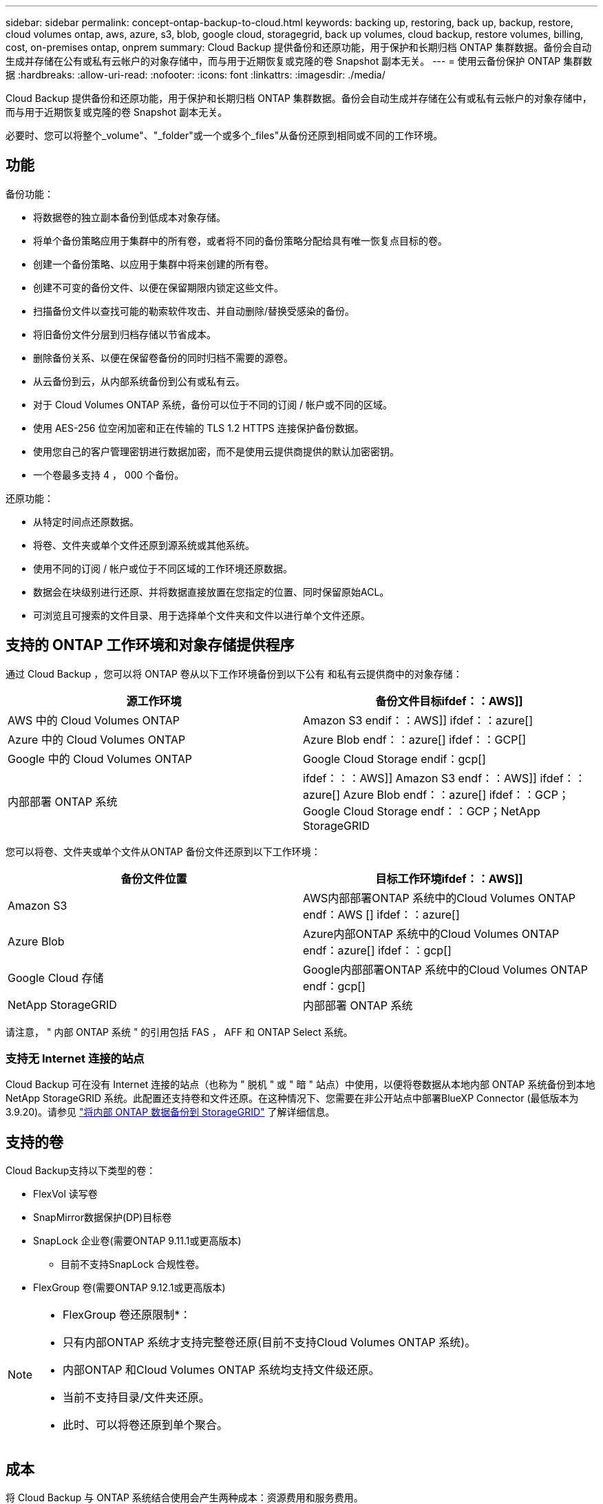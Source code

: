 ---
sidebar: sidebar 
permalink: concept-ontap-backup-to-cloud.html 
keywords: backing up, restoring, back up, backup, restore, cloud volumes ontap, aws, azure, s3, blob, google cloud, storagegrid, back up volumes, cloud backup, restore volumes, billing, cost, on-premises ontap, onprem 
summary: Cloud Backup 提供备份和还原功能，用于保护和长期归档 ONTAP 集群数据。备份会自动生成并存储在公有或私有云帐户的对象存储中，而与用于近期恢复或克隆的卷 Snapshot 副本无关。 
---
= 使用云备份保护 ONTAP 集群数据
:hardbreaks:
:allow-uri-read: 
:nofooter: 
:icons: font
:linkattrs: 
:imagesdir: ./media/


[role="lead"]
Cloud Backup 提供备份和还原功能，用于保护和长期归档 ONTAP 集群数据。备份会自动生成并存储在公有或私有云帐户的对象存储中，而与用于近期恢复或克隆的卷 Snapshot 副本无关。

必要时、您可以将整个_volume"、"_folder"或一个或多个_files"从备份还原到相同或不同的工作环境。



== 功能

备份功能：

* 将数据卷的独立副本备份到低成本对象存储。
* 将单个备份策略应用于集群中的所有卷，或者将不同的备份策略分配给具有唯一恢复点目标的卷。
* 创建一个备份策略、以应用于集群中将来创建的所有卷。
* 创建不可变的备份文件、以便在保留期限内锁定这些文件。
* 扫描备份文件以查找可能的勒索软件攻击、并自动删除/替换受感染的备份。
* 将旧备份文件分层到归档存储以节省成本。
* 删除备份关系、以便在保留卷备份的同时归档不需要的源卷。
* 从云备份到云，从内部系统备份到公有或私有云。
* 对于 Cloud Volumes ONTAP 系统，备份可以位于不同的订阅 / 帐户或不同的区域。
* 使用 AES-256 位空闲加密和正在传输的 TLS 1.2 HTTPS 连接保护备份数据。
* 使用您自己的客户管理密钥进行数据加密，而不是使用云提供商提供的默认加密密钥。
* 一个卷最多支持 4 ， 000 个备份。


还原功能：

* 从特定时间点还原数据。
* 将卷、文件夹或单个文件还原到源系统或其他系统。
* 使用不同的订阅 / 帐户或位于不同区域的工作环境还原数据。
* 数据会在块级别进行还原、并将数据直接放置在您指定的位置、同时保留原始ACL。
* 可浏览且可搜索的文件目录、用于选择单个文件夹和文件以进行单个文件还原。




== 支持的 ONTAP 工作环境和对象存储提供程序

通过 Cloud Backup ，您可以将 ONTAP 卷从以下工作环境备份到以下公有 和私有云提供商中的对象存储：

[cols="50,50"]
|===
| 源工作环境 | 备份文件目标ifdef：：AWS]] 


| AWS 中的 Cloud Volumes ONTAP | Amazon S3 endif：：AWS]] ifdef：：azure[] 


| Azure 中的 Cloud Volumes ONTAP | Azure Blob endf：：azure[] ifdef：：GCP[] 


| Google 中的 Cloud Volumes ONTAP | Google Cloud Storage endif：gcp[] 


| 内部部署 ONTAP 系统 | ifdef：：：AWS]] Amazon S3 endf：：AWS]] ifdef：：azure[] Azure Blob endf：：azure[] ifdef：：GCP；Google Cloud Storage endf：：GCP；NetApp StorageGRID 
|===
您可以将卷、文件夹或单个文件从ONTAP 备份文件还原到以下工作环境：

[cols="50,50"]
|===
| 备份文件位置 | 目标工作环境ifdef：：AWS]] 


| Amazon S3 | AWS内部部署ONTAP 系统中的Cloud Volumes ONTAP endf：AWS [] ifdef：：azure[] 


| Azure Blob | Azure内部ONTAP 系统中的Cloud Volumes ONTAP endf：azure[] ifdef：：gcp[] 


| Google Cloud 存储 | Google内部部署ONTAP 系统中的Cloud Volumes ONTAP endf：gcp[] 


| NetApp StorageGRID | 内部部署 ONTAP 系统 
|===
请注意， " 内部 ONTAP 系统 " 的引用包括 FAS ， AFF 和 ONTAP Select 系统。



=== 支持无 Internet 连接的站点

Cloud Backup 可在没有 Internet 连接的站点（也称为 " 脱机 " 或 " 暗 " 站点）中使用，以便将卷数据从本地内部 ONTAP 系统备份到本地 NetApp StorageGRID 系统。此配置还支持卷和文件还原。在这种情况下、您需要在非公开站点中部署BlueXP Connector (最低版本为3.9.20)。请参见 link:task-backup-onprem-private-cloud.html["将内部 ONTAP 数据备份到 StorageGRID"] 了解详细信息。



== 支持的卷

Cloud Backup支持以下类型的卷：

* FlexVol 读写卷
* SnapMirror数据保护(DP)目标卷
* SnapLock 企业卷(需要ONTAP 9.11.1或更高版本)
+
** 目前不支持SnapLock 合规性卷。


* FlexGroup 卷(需要ONTAP 9.12.1或更高版本)


[NOTE]
====
* FlexGroup 卷还原限制*：

* 只有内部ONTAP 系统才支持完整卷还原(目前不支持Cloud Volumes ONTAP 系统)。
* 内部ONTAP 和Cloud Volumes ONTAP 系统均支持文件级还原。
* 当前不支持目录/文件夹还原。
* 此时、可以将卷还原到单个聚合。


====


== 成本

将 Cloud Backup 与 ONTAP 系统结合使用会产生两种成本：资源费用和服务费用。

* 资源费用 *

向云提供商支付对象存储容量以及向云写入和读取备份文件的资源费用。

* 对于备份，您需要为云提供商支付对象存储成本。
+
由于云备份会保留源卷的存储效率，因此您需要为云提供商的对象存储成本支付 data_after_ ONTAP 效率（适用于应用重复数据删除和数据压缩后少量的数据）。

* 要使用"搜索和还原"还原数据、某些资源由云提供商配置、搜索请求扫描的数据量会产生每TiB成本。(浏览和还原不需要这些资源。)
+
ifdef::aws[]

+
** 在AWS中、 https://aws.amazon.com/athena/faqs/["Amazon Athena"^] 和 https://aws.amazon.com/glue/faqs/["AWS 胶水"^] 资源部署在新的S3存储分段中。
+
endif::aws[]



+
ifdef::azure[]

+
** 在Azure中、是 https://azure.microsoft.com/en-us/services/synapse-analytics/?&ef_id=EAIaIQobChMI46_bxcWZ-QIVjtiGCh2CfwCsEAAYASAAEgKwjvD_BwE:G:s&OCID=AIDcmm5edswduu_SEM_EAIaIQobChMI46_bxcWZ-QIVjtiGCh2CfwCsEAAYASAAEgKwjvD_BwE:G:s&gclid=EAIaIQobChMI46_bxcWZ-QIVjtiGCh2CfwCsEAAYASAAEgKwjvD_BwE["Azure Synapse工作空间"^] 和 https://azure.microsoft.com/en-us/services/storage/data-lake-storage/?&ef_id=EAIaIQobChMIuYz0qsaZ-QIVUDizAB1EmACvEAAYASAAEgJH5fD_BwE:G:s&OCID=AIDcmm5edswduu_SEM_EAIaIQobChMIuYz0qsaZ-QIVUDizAB1EmACvEAAYASAAEgJH5fD_BwE:G:s&gclid=EAIaIQobChMIuYz0qsaZ-QIVUDizAB1EmACvEAAYASAAEgJH5fD_BwE["Azure数据湖存储"^] 在您的存储帐户中配置以存储和分析数据。
+
endif::azure[]





ifdef::gcp[]

* 在Google中、将部署一个新存储分段、并部署 https://cloud.google.com/bigquery["Google Cloud BigQuery服务"^] 在帐户/项目级别配置。


endif::gcp[]

* 如果您需要从已移至归档存储的备份文件还原卷数据、则云提供商会额外收取每GiB检索费用和每请求费用。


* 服务费用 *

服务费用支付给 NetApp ，用于支付这些备份的 _creation_backup_ 和 _restor_ 卷或文件的费用。您只需为所保护的数据付费，该数据是通过备份到对象存储的 ONTAP 卷的源逻辑已用容量（ _before_ONTAP 效率）计算得出的。此容量也称为前端 TB （前端 TB ）。

有三种方式可以为备份服务付费。第一种选择是从云提供商订阅，这样您可以按月付费。第二种选择是获得年度合同。第三种选择是直接从 NetApp 购买许可证。阅读 <<许可,许可>> 部分以了解详细信息。



== 许可

Cloud Backup可用于以下消费模式：

* * BYOL*：从NetApp购买的许可证、可用于任何云提供商。
* * PAYGO*：从云提供商的市场按小时订阅。
* *年度*：云提供商市场提供的年度合同。


[NOTE]
====
如果您从NetApp购买BYOL许可证、则还需要从云提供商的市场订阅PAYGO产品。您的许可证始终会先付费，但在以下情况下，您将从市场上的每小时费率中扣除费用：

* 超出许可容量时
* 许可证期限到期时


如果您从某个市场签有年度合同、则所有Cloud Backup消费均会从该合同中扣除。您不能将年度市场合同与BYOL混合搭配使用。

====


=== 自带许可证

BYOL 基于期限（ 12 ， 24 或 36 个月） _ 和 _ 容量，以 1 TiB 为增量。您需要向 NetApp 支付一段时间（如 1 年）使用此服务的费用，最大容量（如 10 TiB ）。

您将收到一个序列号、您可以在BlueXP数字电子邮件页面中输入此序列号来启用此服务。达到任一限制后，您需要续订许可证。备份 BYOL 许可证适用场景 与关联的所有源系统 https://docs.netapp.com/us-en/cloud-manager-setup-admin/concept-netapp-accounts.html["BlueXP帐户"^]。

link:task-licensing-cloud-backup.html#use-a-cloud-backup-byol-license["了解如何管理 BYOL 许可证"]。



=== 按需购买订阅

Cloud Backup 以按需购买模式提供基于消费的许可。通过云提供商的市场订阅后、您可以按GiB为备份的数据付费、无需预先支付费用。您的云提供商会通过每月账单向您开具账单。

link:task-licensing-cloud-backup.html#use-a-cloud-backup-paygo-subscription["了解如何设置按需购买订阅"]。

请注意、首次注册PAYGO订阅时、您可以获得30天免费试用。



=== 年度合同

ifdef::aws[]

使用AWS时、可以获得两份年期合同、合同期限分别为12、24或36个月：

* 一种 " 云备份 " 计划，可用于备份 Cloud Volumes ONTAP 数据和内部 ONTAP 数据。
* 一种 "CVO 专业人员 " 计划，可用于捆绑 Cloud Volumes ONTAP 和云备份。这包括对此许可证付费的 Cloud Volumes ONTAP 卷的无限备份（备份容量不计入此许可证）。


endif::aws[]

ifdef::azure[]

* 使用Azure时、您可以向NetApp申请一项私人优惠、然后在Cloud Backup激活期间从Azure Marketplace订阅时选择计划。


endif::azure[]

ifdef::gcp[]

* 使用GCP时、您可以向NetApp申请一个私人优惠、然后在Cloud Backup激活期间从Google Cloud Marketplace订阅时选择计划。


endif::gcp[]

link:task-licensing-cloud-backup.html#use-an-annual-contract["了解如何设置年度合同"]。



== Cloud Backup 的工作原理

在 Cloud Volumes ONTAP 或内部 ONTAP 系统上启用 Cloud Backup 时，此服务会对您的数据执行完整备份。备份映像中不包含卷快照。初始备份之后，所有额外备份都是增量备份，这意味着只会备份更改的块和新块。这样可以将网络流量降至最低。Cloud Backup基于构建 https://docs.netapp.com/us-en/ontap/concepts/snapmirror-cloud-backups-object-store-concept.html["NetApp SnapMirror Cloud技术"^]。


CAUTION: 直接从云提供商环境中执行的任何备份文件管理或更改操作可能会损坏这些文件，并导致配置不受支持。

下图显示了每个组件之间的关系：

image:diagram_cloud_backup_general.png["显示 Cloud Backup 如何与备份文件所在的源系统和目标对象存储上的卷进行通信的示意图。"]



=== 备份所在位置

备份副本存储在BlueXP在云帐户中创建的对象存储中。每个集群/工作环境有一个对象存储、BlueXP将该对象存储命名为："netapp-backup-clusteruuid"。请确保不要删除此对象存储。

ifdef::aws[]

* 在AWS中、BlueXP会启用 https://docs.aws.amazon.com/AmazonS3/latest/dev/access-control-block-public-access.html["Amazon S3 块公有访问功能"^] 在 S3 存储分段上。


endif::aws[]

ifdef::azure[]

* 在Azure中、BlueXP使用新的或现有的资源组以及Blob容器的存储帐户。BlueXP https://docs.microsoft.com/en-us/azure/storage/blobs/anonymous-read-access-prevent["阻止对 Blob 数据的公有访问"] 默认情况下。


endif::azure[]

ifdef::gcp[]

* 在GCP中、BlueXP使用新项目或现有项目、并为Google Cloud Storage存储分段使用存储帐户。


endif::gcp[]

* 在StorageGRID 中、BlueXP会将现有存储帐户用于对象存储分段。


如果您希望将来更改集群的目标对象存储，则需要 link:task-manage-backups-ontap.html#unregistering-cloud-backup-for-a-working-environment["取消注册适用于工作环境的 Cloud Backup"^]，然后使用新的云提供商信息启用 Cloud Backup 。



=== 可自定义的备份计划和保留设置

在为工作环境启用 Cloud Backup 时，您最初选择的所有卷都会使用您定义的默认备份策略进行备份。如果要为具有不同恢复点目标(RPO)的某些卷分配不同的备份策略、则可以为该集群创建其他策略、并在激活Cloud Backup后将这些策略分配给其他卷。

您可以选择对所有卷进行每小时、每天、每周、每月和每年备份的组合。您还可以选择系统定义的策略之一，这些策略可提供 3 个月， 1 年和 7 年的备份和保留期限。这些策略包括：

[cols="35,16,16,16,26"]
|===
| 备份策略名称 3+| 每间隔备份数 ... | 最大备份 


|  | * 每日 * | * 每周 * | * 每月 * |  


| NetApp 3 个月保留 | 30 个 | 13 | 3. | 46 


| NetApp 保留 1 年 | 30 个 | 13 | 12 | 55 


| NetApp 7 年保留 | 30 个 | 53. | 84. | 167. 
|===
使用 ONTAP 系统管理器或 ONTAP 命令行界面在集群上创建的备份保护策略也会显示为选项。其中包括使用自定义SnapMirror标签创建的策略。

达到某个类别或间隔的最大备份数后、较早的备份将被删除、以便始终拥有最新的备份(因此废弃的备份不会继续占用云中的空间)。

请参见 link:concept-cloud-backup-policies.html#backup-schedules["备份计划"^] 有关如何使用可用计划选项的更多详细信息。

请注意，您可以 link:task-manage-backups-ontap.html#creating-a-manual-volume-backup-at-any-time["创建卷的按需备份"] 除了从计划的备份创建的备份文件之外，还可以随时从备份信息板访问这些备份文件。


TIP: 数据保护卷备份的保留期限与源 SnapMirror 关系中定义的保留期限相同。您可以根据需要使用 API 更改此设置。



=== 备份文件保护设置

如果您的集群使用的是ONTAP 9.11.1或更高版本、您可以保护备份免受删除和勒索软件攻击。每个备份策略都为_DataLock和勒索软件保护_提供了一个部分、可在特定时间段(_retention period_)内应用于备份文件。_DataLock_可防止您的备份文件被修改或删除。_勒索 软件保护_扫描您的备份文件、以查找创建备份文件以及还原备份文件中的数据时发生勒索软件攻击的证据。

备份保留期限与备份计划保留期限相同；加上14天。例如、保留了_5_副本的_weekly_备份会将每个备份文件锁定5周。保留了_6_副本的_monthly备份将锁定每个备份文件6个月。

如果您的备份目标为Amazon S3或NetApp StorageGRID 、则当前可以获得支持。其他存储提供程序目标将在未来版本中添加。

请参见 link:concept-cloud-backup-policies.html#datalock-and-ransomware-protection["DataLock和勒索软件保护"^] 有关DataLock和勒索软件保护的工作原理的更多详细信息。


TIP: 如果要将备份分层到归档存储、则无法启用DataLock。



=== 旧备份文件的归档存储

使用特定云存储时、您可以在一定天数后将旧备份文件移至成本较低的存储类/访问层。请注意、如果已启用DataLock、则无法使用归档存储。

ifdef::aws[]

* 在 AWS 中，备份从 _Standard_ 存储类开始，并在 30 天后过渡到 _Standard-Infrequent Access_ 存储类。
+
如果集群使用的是ONTAP 9.10.1或更高版本、则可以选择在一定天数后在云备份UI中将旧备份分层到_S3 Glacer_或_S3 Glacier Deep Archive_存储、以进一步优化成本。 link:reference-aws-backup-tiers.html["了解有关 AWS 归档存储的更多信息"^]。



endif::aws[]

ifdef::azure[]

* 在 Azure 中，备份与 _cool_ 访问层关联。
+
如果集群使用的是ONTAP 9.10.1或更高版本、则可以选择在一定天数后在Cloud Backup UI中将旧备份分层到_Azure Archive_存储、以进一步优化成本。 link:reference-azure-backup-tiers.html["详细了解 Azure 归档存储"^]。



endif::azure[]

ifdef::gcp[]

* 在 GCP 中，备份与 _Standard_ 存储类关联。
+
如果您的内部集群使用的是ONTAP 9.12.1或更高版本、您可以选择在一定天数后将旧备份分层到云备份UI中的_Archive_存储、以进一步优化成本。(此功能当前不适用于Cloud Volumes ONTAP 系统。) link:reference-google-backup-tiers.html["了解有关Google归档存储的更多信息"^]。



endif::gcp[]

* 在 StorageGRID 中，备份与 _Standard_ 存储类关联。
+
如果您的内部集群使用的是ONTAP 9.12.1或更高版本、而您的StorageGRID 系统使用的是11.3或更高版本、则可以将较早的备份文件归档到公共云归档存储。目前、只有AWS S3存储类才支持归档存储。您可以选择在一定天数后将备份分层到AWS _S3 Glacer_或_S3 Glacier Deep Archive_存储。 link:task-backup-onprem-private-cloud.html#preparing-to-archive-older-backup-files-to-public-cloud-storage["了解有关从StorageGRID 归档备份文件的更多信息"^]。



请参见 link:concept-cloud-backup-policies.html#archival-storage-settings["归档存储设置"] 有关归档旧备份文件的更多详细信息。



== FabricPool 分层策略注意事项

当您要备份的卷位于 FabricPool 聚合上且其分配的策略不是 `none` 时，您需要注意以下几点：

* FabricPool 分层卷的首次备份要求读取所有本地数据和所有分层数据（从对象存储）。备份操作不会 " 重新加热 " 对象存储中分层的冷数据。
+
此操作可能发生原因会一次性增加从云提供商读取数据的成本。

+
** 后续备份是增量备份，不会产生这种影响。
** 如果在最初创建卷时为其分配了分层策略，则不会显示此问题描述。


* 在将 `All` 分层策略分配给卷之前，请考虑备份的影响。由于数据会立即分层，因此 Cloud Backup 将从云层读取数据，而不是从本地层读取数据。由于并发备份操作会共享指向云对象存储的网络链路，因此，如果网络资源饱和，性能可能会下降。在这种情况下，您可能需要主动配置多个网络接口（ LIF ）以降低此类网络饱和。




== 限制



=== 备份限制

* 要将旧备份文件分层到归档存储、集群必须运行ONTAP 9.10.1或更高版本。从归档存储中的备份文件还原卷还要求目标集群运行 ONTAP 9.10.1+ 。
* 在创建或编辑备份策略时，如果没有为该策略分配任何卷，则保留的备份数最多可以为 1018 。作为临时解决策 ，您可以减少备份数量以创建策略。然后，在为策略分配卷后，您可以编辑此策略以创建多达 4000 个备份。
* 备份数据保护(DP)卷时：
+
** 与SnapMirror标签`APP_consistent`和`all_source_snapshot`的关系不会备份到云。
** 如果在SnapMirror目标卷上创建Snapshot的本地副本(无论使用的SnapMirror标签如何)、则这些Snapshot不会作为备份移动到云中。此时、您需要为源DP卷创建一个包含所需标签的Snapshot策略、以便Cloud Backup对其进行备份。


* FlexGroup 卷备份无法移动到归档存储、也无法使用DataLock和勒索软件保护。
* 支持 SVM-DR 卷备份，但有以下限制：
+
** 仅支持从 ONTAP 二级系统进行备份。
** 应用于卷的 Snapshot 策略必须是 Cloud Backup 可识别的策略之一，包括每日，每周，每月等。默认的 "sm_created" 策略（用于 * 镜像所有快照 * ） 无法识别，并且 DP 卷不会显示在可备份的卷列表中。


* 仅 ONTAP 二级系统支持 MetroCluster （ MCC ）备份： MCC > SnapMirror > ONTAP > 云备份 > 对象存储。
* 数据保护卷不支持使用*立即备份*按钮进行临时卷备份。
* 不支持 SM-BC 配置。
* ONTAP 不支持扇出从一个卷到多个对象存储的 SnapMirror 关系；因此， Cloud Backup 不支持此配置。
* 目前、对象存储上的WORM/Compliance模式仅在Amazon S3和StorageGRID 上受支持。这称为DataLock功能、必须使用Cloud Backup设置来管理、而不是使用云提供商界面。




=== 文件和文件夹还原限制

这些限制适用于恢复文件和文件夹的搜索和还原以及浏览和还原方法；除非特别说明。

* 浏览和还原一次最多可还原100个单个文件。
* 搜索和还原一次可以还原1个文件。
* 浏览和还原以及搜索和还原一次可以还原1个文件夹。
* 不支持从FlexGroup 卷还原到FlexVol 卷、或将FlexVol 卷还原到FlexGroup 卷。


* 如果备份文件驻留在归档存储中、则无法还原单个文件夹。
* 要还原的文件必须使用与目标卷上的语言相同的语言。如果语言不同，您将收到一条错误消息。

